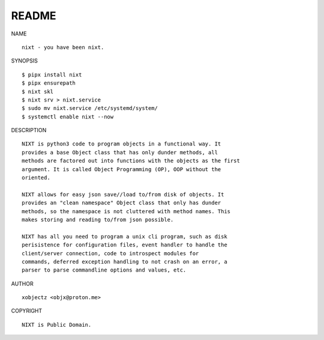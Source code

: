 README
######


NAME

::

    nixt - you have been nixt.


SYNOPSIS

::

    $ pipx install nixt
    $ pipx ensurepath
    $ nixt skl
    $ nixt srv > nixt.service
    $ sudo mv nixt.service /etc/systemd/system/
    $ systemctl enable nixt --now


DESCRIPTION

::

    NIXT is python3 code to program objects in a functional way. It
    provides a base Object class that has only dunder methods, all
    methods are factored out into functions with the objects as the first
    argument. It is called Object Programming (OP), OOP without the
    oriented.

    NIXT allows for easy json save//load to/from disk of objects. It
    provides an "clean namespace" Object class that only has dunder
    methods, so the namespace is not cluttered with method names. This
    makes storing and reading to/from json possible.

    NIXT has all you need to program a unix cli program, such as disk
    perisistence for configuration files, event handler to handle the
    client/server connection, code to introspect modules for
    commands, deferred exception handling to not crash on an error, a
    parser to parse commandline options and values, etc.


AUTHOR

::

    xobjectz <objx@proton.me>


COPYRIGHT

::

    NIXT is Public Domain.
